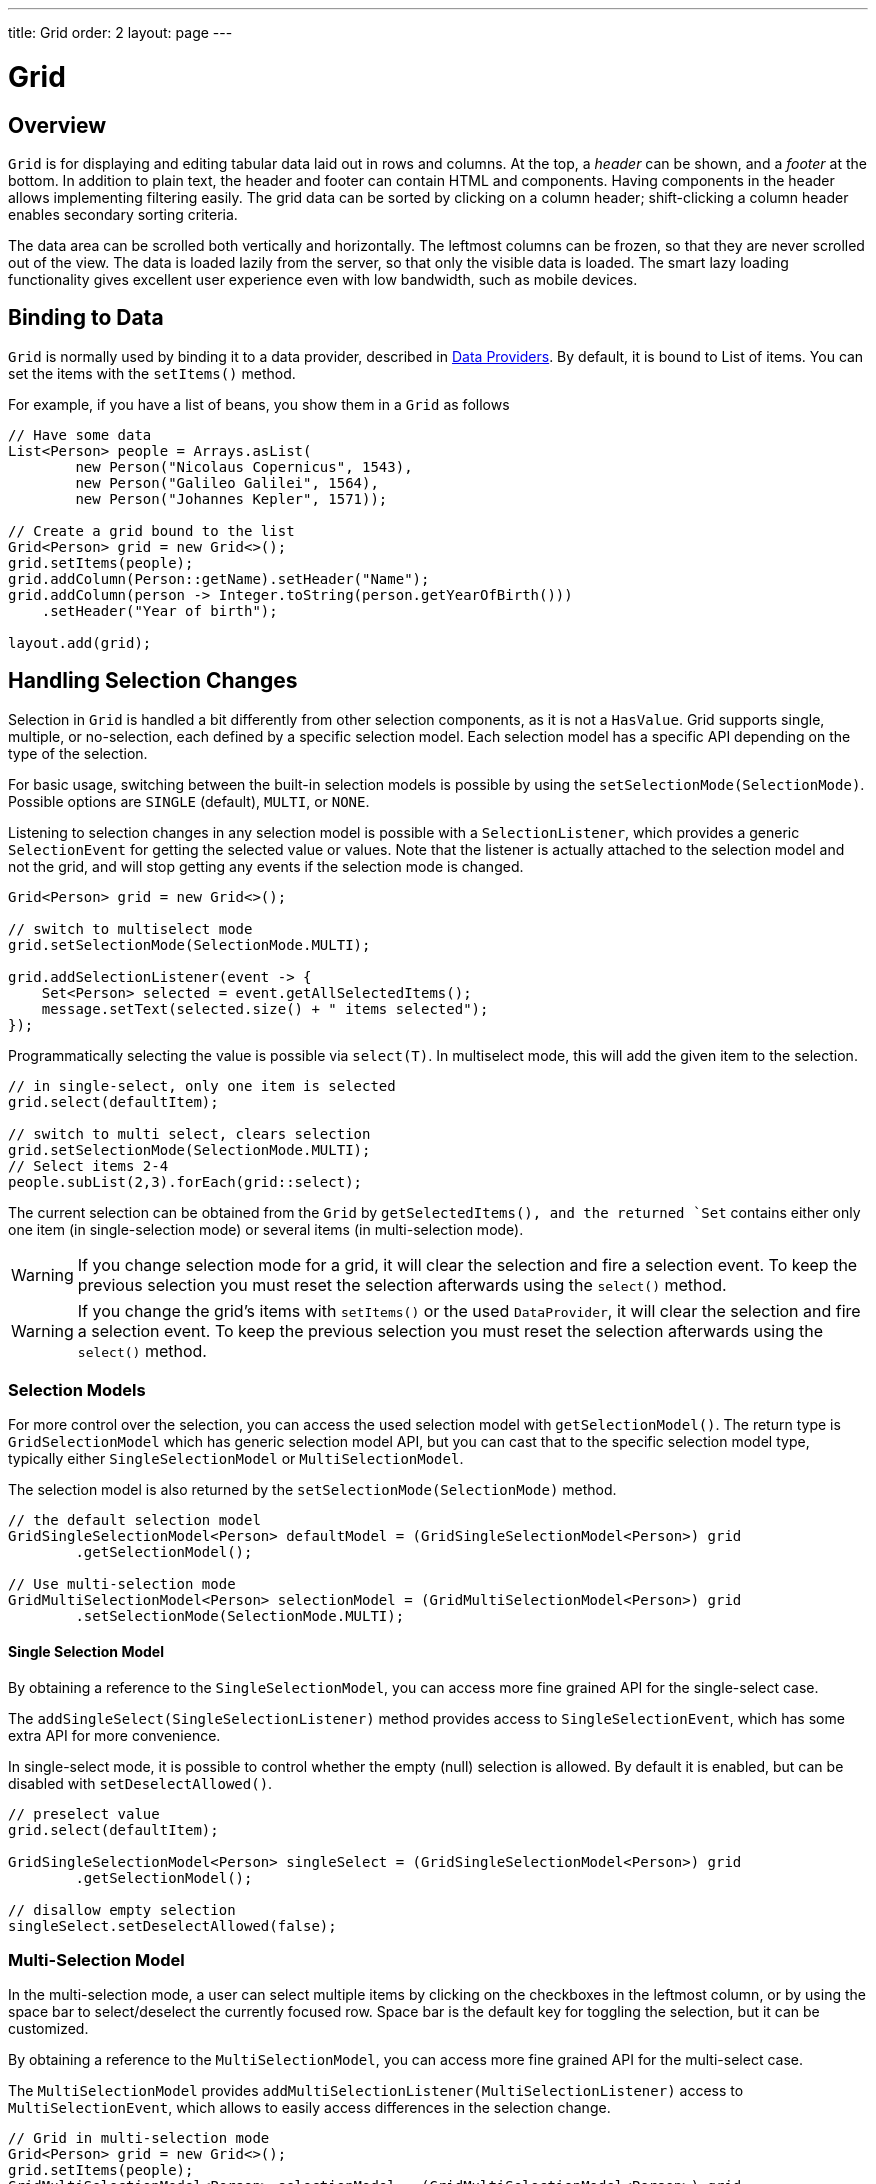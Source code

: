 ---
title: Grid
order: 2
layout: page
---

= Grid

== Overview

`Grid` is for displaying and editing tabular data laid out in rows
and columns. At the top, a __header__ can be shown, and a __footer__ at the
bottom. In addition to plain text, the header and footer can contain HTML and
components. Having components in the header allows implementing filtering
easily. The grid data can be sorted by clicking on a column header;
shift-clicking a column header enables secondary sorting criteria.

The data area can be scrolled both vertically and horizontally. The leftmost
columns can be frozen, so that they are never scrolled out of the view. The data
is loaded lazily from the server, so that only the visible data is loaded. The
smart lazy loading functionality gives excellent user experience even with low
bandwidth, such as mobile devices.

== Binding to Data

`Grid` is normally used by binding it to a data provider,
described in <<../data-provider/tutorial-flow-data-provider#,Data Providers>>.
By default, it is bound to List of items. You can set the items with the `setItems()` method.

For example, if you have a list of beans, you show them in a `Grid` as follows


[source, java]
----
// Have some data
List<Person> people = Arrays.asList(
        new Person("Nicolaus Copernicus", 1543),
        new Person("Galileo Galilei", 1564),
        new Person("Johannes Kepler", 1571));

// Create a grid bound to the list
Grid<Person> grid = new Grid<>();
grid.setItems(people);
grid.addColumn(Person::getName).setHeader("Name");
grid.addColumn(person -> Integer.toString(person.getYearOfBirth()))
    .setHeader("Year of birth");

layout.add(grid);
----

== Handling Selection Changes

Selection in `Grid` is handled a bit differently from other selection
components, as it is not a `HasValue`. Grid supports
single, multiple, or no-selection, each defined by a specific selection model. Each
selection model has a specific API depending on the type of the selection.

For basic usage, switching between the built-in selection models is possible by using the `setSelectionMode(SelectionMode)`. Possible options are `++SINGLE++` (default), `++MULTI++`, or `++NONE++`.

Listening to selection changes in any selection model is possible with a `SelectionListener`,
which provides a generic `SelectionEvent` for getting the selected value or values.
Note that the listener is actually attached to the selection model and not the grid,
and will stop getting any events if the selection mode is changed.

[source, java]
----
Grid<Person> grid = new Grid<>();

// switch to multiselect mode
grid.setSelectionMode(SelectionMode.MULTI);

grid.addSelectionListener(event -> {
    Set<Person> selected = event.getAllSelectedItems();
    message.setText(selected.size() + " items selected");
});
----

Programmatically selecting the value is possible via `select(T)`.
In multiselect mode, this will add the given item to the selection.

[source, java]
----
// in single-select, only one item is selected
grid.select(defaultItem);

// switch to multi select, clears selection
grid.setSelectionMode(SelectionMode.MULTI);
// Select items 2-4
people.subList(2,3).forEach(grid::select);
----

The current selection can be obtained from the `Grid` by `getSelectedItems(), and the returned `Set` contains either only one item (in single-selection mode) or several items (in multi-selection mode).

[WARNING]
====
If you change selection mode for a grid, it will clear the selection
and fire a selection event. To keep the previous selection you must
reset the selection afterwards using the `select()` method.
====

[WARNING]
====
If you change the grid's items with `setItems()` or the used
`DataProvider`, it will clear the selection and fire a selection event.
To keep the previous selection you must reset the selection afterwards
using the `select()` method.
====

=== Selection Models

For more control over the selection, you can access the used selection model with
`getSelectionModel()`. The return type is `GridSelectionModel`
which has generic selection model API, but you can cast that to the specific selection model type,
typically either `SingleSelectionModel` or `MultiSelectionModel`.

The selection model is also returned by the `setSelectionMode(SelectionMode)` method.

[source, java]
----
// the default selection model
GridSingleSelectionModel<Person> defaultModel = (GridSingleSelectionModel<Person>) grid
        .getSelectionModel();

// Use multi-selection mode
GridMultiSelectionModel<Person> selectionModel = (GridMultiSelectionModel<Person>) grid
        .setSelectionMode(SelectionMode.MULTI);
----

==== Single Selection Model

By obtaining a reference to the `SingleSelectionModel`,
you can access more fine grained API for the single-select case.

The `addSingleSelect(SingleSelectionListener)` method provides access to `SingleSelectionEvent`, which has some extra API for more convenience.

In single-select mode, it is possible to control whether the empty (null) selection is allowed.
By default it is enabled, but can be disabled with `setDeselectAllowed()`.

[source, java]
----
// preselect value
grid.select(defaultItem);

GridSingleSelectionModel<Person> singleSelect = (GridSingleSelectionModel<Person>) grid
        .getSelectionModel();

// disallow empty selection
singleSelect.setDeselectAllowed(false);
----

=== Multi-Selection Model

In the multi-selection mode, a user can select multiple items by clicking on
the checkboxes in the leftmost column, or by using the space bar to select/deselect the currently focused row.
Space bar is the default key for toggling the selection, but it can be customized.

By obtaining a reference to the `MultiSelectionModel`,
you can access more fine grained API for the multi-select case.

The `MultiSelectionModel` provides `addMultiSelectionListener(MultiSelectionListener)`
access to `MultiSelectionEvent`, which allows to easily access differences in the selection change.

[source, java]
----
// Grid in multi-selection mode
Grid<Person> grid = new Grid<>();
grid.setItems(people);
GridMultiSelectionModel<Person> selectionModel = (GridMultiSelectionModel<Person>) grid
        .setSelectionMode(SelectionMode.MULTI);

selectionModel.selectAll();

selectionModel.addMultiSelectionListener(event -> {
    message.setText(String.format("%s items added, %s removed.",
            event.getAddedSelection().size(),
            event.getRemovedSelection().size()));

    // Allow deleting only if there's any selected
    deleteSelected.setDisabled(event.getNewSelection().isEmpty());
});
----

== Configuring Columns

The `addColumn()` method can be used to add columns to `Grid`.

Column configuration is defined in `Grid.Column` objects, which are returned by `addColumn`.
// NOT IMPLEMENTED YET: and can also be obtained from the grid with `getColumns()`.

The setter methods in `Column` have _fluent API_, so you can easily chain the configuration calls for columns if you want to.

[source, java]
----
Column<Person> nameColumn = grid.addColumn(Person::getName)
    .setHeader("Name")
    .setFlexGrow(0)
    .setWidth("100px")
    .setResizable(false);
----

In the following, we describe the basic column configuration.

=== Column Headers and Footers

By default, no header or footer is present for a column.
These must be set explicitly using the methods `setHeader` and `setFooter` through the API of a column.
The methods have two overloads, one which accepts a plain string and one that accepts a `TemplateRenderer`.
Template renderers are covered later in this tutorial.

[source, java]
----
// Sets a simple text header
nameColumn.setHeader("Name");
// Sets a header containing a custom template,
// in this case simply bolding the caption "Name"
nameColumn.setHeader(TemplateRenderer.<Person> of("<b>Name</b>"));

// Similarly for the footer
nameColumn.setFooter("Name");
nameColumn.setFooter(TemplateRenderer.<Person> of("<b>Name</b>"));
----

=== Column Order

You can enable drag and drop user reordering of columns with `setColumnReorderingAllowed()`.

[source, java]
----
grid.setColumnReorderingAllowed(true);
----

////
NOT IMPLEMENTED YET

You can set the order of columns with `setColumnOrder()` for the
grid. Columns that are not given for the method are placed after the specified
columns in their natural order.


[source, java]
----
grid.setColumnOrder(firstnameColumn, lastnameColumn,
                    bornColumn, birthplaceColumn,
                    diedColumn);
----

Note that the method can not be used to hide columns. You can hide columns with
the `removeColumn()`, as described later.
////

=== Hiding Columns

Columns can be hidden by calling `setHidden()` in `Column`.
Furthermore, you can set the columns user hidable using method `setHidable()`.

////
NOT IMPLEMENTED YET

=== Removing Columns
Columns can be removed with `removeColumn()` and
`removeAllColumns()`. To restore a previously removed column,
you can call `addColumn()`.

////

[[components.grid.columns.width]]
=== Column Widths

Columns have by default undefined width, which causes automatic sizing based on the widths of the displayed data.
You can set column widths relatively using flex grow ratios with `setFlexGrow()`, or explicitly by a CSS string value with `setWidth()` when flex grow has been set to 0.

When `setResizable()` is enabled the user can resize a column by dragging its separator with the mouse.

=== Frozen Columns

You can set columns to be frozen with the `setFrozen()` method in `Column`, so that they are not scrolled off when scrolling horizontally.
Additionally, user reordering of frozen columns is disabled.

[source, java]
----
nameColumn.setFrozen(true);
----

=== Grouping Columns

Multiple columns can be grouped together by calling `mergeColumns` on the grid and supplying it two or more columns.
Merging columns returns a `ColumnGroup` object, which shares a subset of the `Column` API for basic configuration, for instance setting the header and footer.
In addition to merging columns, column groups can also be merged to create deeper hierarchies of columns.

[source, java]
----
// Group two columns, nameColumn and ageColumn,
// in a ColumnGroup and set the header text
ColumnGroup informationColumnGroup = grid
        .mergeColumns(nameColumn, ageColumn)
        .setHeader("Basic Information");

ColumnGroup addressColumnGroup = grid
        .mergeColumns(streetColumn, postalCodeColumn)
        .setHeader("Address information");

// Group two ColumnGroups
grid.mergeColumns(informationColumnGroup, addressColumnGroup)
        .setHeader("Person Information");
----

== Using Templates

You can define the contents of the grid cells with HTML markup and use Polymer notation for data binding
and event handling. This is done by providing a `TemplateRenderer` for the appropriate `Column`.

The following example simply bolds the names of the persons.

[source, java]
----
Grid<Person> grid = new Grid<>();
grid.setItems(people);

grid.addColumn(TemplateRenderer.<Person> of("<b>[[item.name]]</b>")
                .withProperty("name", Person::getName)).setHeader("Name");
----

As you can see, the template-string is passed for the static `TemplateRenderer.of()` method,
and every property used in that template needs to be defined with the `withProperty()` method.

[NOTE]
The `\[[item.name]]` is Polymer syntax for binding properties for a list of items.
Using this notation in this context is pretty straightforward, but you can refer to
https://www.polymer-project.org/2.0/docs/api/elements/Polymer.DomRepeat[Polymer documentation]
for more details.

=== Using Custom Properties

You can also create and display new properties that the item doesn't originally contain.

For example, based on the year of birth, you could roughly compute the age of each person and
add a new column to display that.

[source, java]
----
grid.addColumn(TemplateRenderer.<Person> of("[[item.age]] years old")
                .withProperty("age",
                        person -> Year.now().getValue()
                                - person.getYearOfBirth()))
                .setHeader("Age");
----

=== Binding Beans

If the object contains a bean property that has properties of it's own, you only need to make the bean
accessible by calling `withProperty()`, and the sub-properties become accessible as well.

For example, suppose that `Person` has a field for `Address` bean, and `Address` has fields `street`,
`number` and `postalCode` with corresponding getter and setter methods. You can use all of those
properties in your template with only one `withProperty()` call, as you can see in the following snippet.

[source, java]
----
grid.addColumn(TemplateRenderer.<Person> of(
        "<div>[[item.address.street]], number [[item.address.number]]<br><small>[[item.address.postalCode]]</small></div>")
        .withProperty("address", Person::getAddress))
        .setHeader("Address");
----

=== Handling Events

You can define event handlers for the elements inside your template, and hook them to server-side code by
calling `withEventHandler()` method on your `TemplateRenderer`. This is useful for editing the items in the
grid.

The following example adds a new column with two buttons: one for editing a property of the item, and another
one for removing the item. Both buttons define a method to call for `on-click` events, and `withEventHandler()`
is used to map those method-names to server-side code.

[source, java]
----
grid.addColumn(TemplateRenderer.<Person> of(
                "<button on-click='handleUpdate'>Update</button><button on-click='handleRemove'>Remove</button>")
                .withEventHandler("handleUpdate", person -> {
                    person.setName(person.getName() + " Updated");
                    grid.getDataProvider().refreshItem(person);
                }).withEventHandler("handleRemove", person -> {
                    ListDataProvider<Person> dataProvider = (ListDataProvider<Person>) grid
                            .getDataProvider();
                    dataProvider.getItems().remove(person);
                    dataProvider.refreshAll();
                })).setHeader("Actions");
----

After editing the server-side data used by the grid, you need to refresh the grid's `DataProvider` to make
those changes show up in the element. After editing an item you just need to call the `refreshItem()` method.
When an item is removed, you need to update all of the data with `refreshAll()`.

[NOTE]
You need to use Polymer notation for event handlers, so `on-click` (with a dash) instead of the native `onclick`.

[NOTE]
`TemplateRenderer` has fluent API, so you can chain the commands, like
`TemplateRenderer.of().withProperty().withProperty().withEventHandler()...`

== Using Components

You can use any component inside the grid cells by providing a `ComponentRenderer` for the appropriate `Column`.

To define how the component will be generated for each item, you need to pass a `Function` for the
`ComponentRenderer`.
The following example adds a column that contains an icon for each person, that is based on the person's gender.

[source, java]
----
Grid<Person> grid = new Grid();
grid.setItems(people);

grid.addColumn(new ComponentRenderer<>(person -> {
    if (person.getGender() == Gender.MALE) {
        return new Icon(VaadinIcons.MALE);
    } else {
        return new Icon(VaadinIcons.FEMALE);
    }
})).setHeader("Gender");
----

You can also separately provide a `Supplier` for creating the component and a `Consumer` for configuring
it for each item.

[source, java]
----
grid.addColumn(new ComponentRenderer<>(Div::new,
        (div, person) -> div.setText(person.getName())))
        .setHeader("Name");
----

Or if the component is the same for every item, you only need to provide the `Supplier`.

[source, java]
----
grid.addColumn(new ComponentRenderer<>(
        () -> new Icon(VaadinIcons.ARROW_LEFT)));
----

Using the component APIs allows you to easily listen for events and wrap multiple components inside
layouts, so you can create complex contents for the grid cells.

[source, java]
----
grid.addColumn(new ComponentRenderer<>(person -> {

    // text field for entering a new name for the person
    TextField name = new TextField("Name");
    name.setValue(person.getName());

    // button for saving the name to backend
    Button update = new Button("Update", event -> {
        person.setName(name.getValue());
        grid.getDataProvider().refreshItem(person);
    });

    // button that removes the item
    Button remove = new Button("Remove", event -> {
        ListDataProvider<Person> dataProvider = (ListDataProvider<Person>) grid
                .getDataProvider();
        dataProvider.getItems().remove(person);
        dataProvider.refreshAll();
    });

    // layouts for placing the text field on top of the buttons
    HorizontalLayout buttons = new HorizontalLayout(update, remove);
    return new VerticalLayout(name, buttons);
})).setHeader("Actions");
----

[NOTE]
Editing the grid's items requires refreshing it's `DataProvider`, like explained above in the
<<Handling Events,template tutorial>>. More information about `DataProvider` can be found
<<../data-provider/tutorial-flow-data-provider#,here>>.

== Showing Item Details

Often you don't want to overwhelm the user with a complex grid with all the information about each item,
but instead show just the basic information by default and hide the details. For this purpose, grid supports
expanding it's rows for showing additional details for the items. This is enabled with the
`setItemDetailsRenderer()` method. You can pass either a `TemplateRenderer` or a `ComponentRenderer` for the
method to define how the details are rendered.

[source, java]
----
grid.setItemDetailsRenderer(new ComponentRenderer<>(person -> {
    VerticalLayout layout = new VerticalLayout();
    layout.add(new Label("Address: " + person.getAddress().getStreet()
            + " " + person.getAddress().getNumber()));
    layout.add(new Label("Year of birth: " + person.getYearOfBirth()));
    return layout;
}));
----

After this you can open the details for the row simply by clicking on it. Clicking on the same row
again or opening the details for another row closes the currently opened one. You can also show and
hide row details programmatically with the `setDetailsVisible()` method, and test whether the details
for an item is visible with `isDetailsVisible()`.

[NOTE]
By default, items are selected by clicking them. If you want clicking just to show the item details without
selection, you need to call `grid.setSelectionMode(SelectionMode.NONE)`.

== Sorting

A user can sort the data in a grid on a column by clicking the column header. Clicking another time 
on the current sort column reverses the sort direction. Clicking on a third time resets the column to its 
unsorted state. If multisorting is enabled, clicking on other sortable column headers adds a secondary or 
more sort criteria.

=== Defining how a column is sorted

Before jumping to the code, it's important to understand 2 key features of the sorting mechanism: in-memory sorting and backend sorting.

In-memory sorting is the sorting that is applied to the items that have been fetched from the backend, before returning them to the client.

Backend sorting is a list of `QuerySortOrder` objects that can be used when implementing your own fetching logic within a `DataProvider`. 
You can check more details about the backend sorting <<../data-provider/tutorial-flow-data-provider#Sorting,here>>.

You can have both in-memory and backend sorting at the same time, or you can configure them separately. Here is a list of options
you can use to setup the sorting for your Grid:

==== 1. Using a sort property name at the column construction (in-memory and backend sorting)

You can set the sort properties that will be used to do backend sorting at the moment you add the column to the grid. For example:

[source, java]
----
grid.addColumn(Person::getAge, "age").setHeader("Age");
----

The `Age` column will use the values returned by `Person::getAge` method to do in-memory sorting, and use the `age` String to build 
a `QuerySortOrder` that will be sent to the `DataProvider` to do the backend sorting.

[NOTE]
For the in-memory sorting to work properly, the values returned by the `ValueProvider` (`Person::getAge` in the example) should 
implement `Comparable`.

You can use multiple properties as well:

[source, java]
----
grid.addColumn(person -> person.getName() + " " + person.getLastName(),
                "name", "lastName").setHeader("Name");
----

When using multiple properties, the `QuerySortOrder` objects are created in the order they are declared.

You can use properties created for your `TemplateRenderer` too. For example:

[source, java]
----
grid.addColumn(TemplateRenderer.<Person> of(
        "<div>[[item.name]]<br><small>[[item.email]]</small></div>")
        .withProperty("name", Person::getName)
        .withProperty("email", Person::getEmail), "name", "email")
        .setHeader("Person");
----

==== 2. Using a Comparator (in-memory sorting)

When you need a custom logic to compare items to sort them properly, or if your underlying data is not `Comparable`, 
you can set a `Comparator` to your column:

[source, java]
----
grid.addColumn(Person::getName)
        .setComparator((person1, person2) -> person1.getName()
                .compareToIgnoreCase(person2.getName()))
        .setHeader("Name");
----

[NOTE]
Keep in mind that when a Comparator is set for a column, it is executed for all the items that will be sent to the client. 
A comparator with poor performance will impact the overall performance of the Grid.

==== 3. Setting sort properties (backend sorting)

You can set strings describing backend properties to be used when sorting the column. Unlike the `addColumn`, 
this doesn't configure any in-memory sorting.

[source, java]
----
grid.addColumn(Person::getName).setSortProperty("name", "email")
        .setHeader("Person");
----

When setting the sort properties, a `SortOrderProvider` is created automatically for you.

==== 4. Setting a SortOrderProvider (backend sorting)

If you need a fine control on how the `QuerySortOrder` objects are created and sent to the `DataProvider`, you can set
a `SortOrderProvider`:

[source, java]
----
grid.addColumn(Person::getName)
        .setSortOrderProvider(direction -> Arrays
                .asList(new QuerySortOrder("name", direction),
                        new QuerySortOrder("email", direction))
                .stream())
        .setHeader("Person");
----

=== Enabling and disabling the sorting in a column

When using any of the 4 methods described above, the column is considered `sortable`. You can toggle the sorting for a column
by using:

[source, java]
----
column.setSortable(false);
----

Setting a column as not `sortable` doesn't delete any `Comparator`, `sort property` or `SortOrderProvider` previously set - 
so you can toggle the `sortable` flag on and off without having to reconfigure it every time.

You can check if a given column is currently `sortable` by calling:

[source, java]
----
column.isSortable();
----

=== Enabling multi-sorting

To enable users to sort the data by more than one sort criteria at the same time, you can enable
multi-sorting at the Grid level:

[source, java]
----
grid.setMultiSort(true);
----

=== Receiving sort events

You can add a `SortListener` to the Grid to receive general sort events. Every time the sorting of the Grid is changed,
an event is fired. You can access the `DataCommunicator` for sorting details. For example:

[source, java]
----
grid.addSortListener(event -> {
    String currentSortOrder = grid.getDataCommunicator()
            .getBackEndSorting().stream()
            .map(querySortOrder -> String.format(
                    "{sort property: %s, direction: %s}",
                    querySortOrder.getSorted(),
                    querySortOrder.getDirection()))
            .collect(Collectors.joining(", "));
    System.out.println(String.format(
            "Current sort order: %s. Sort originates from the client: %s.",
            currentSortOrder, event.isFromClient()));
});
----
